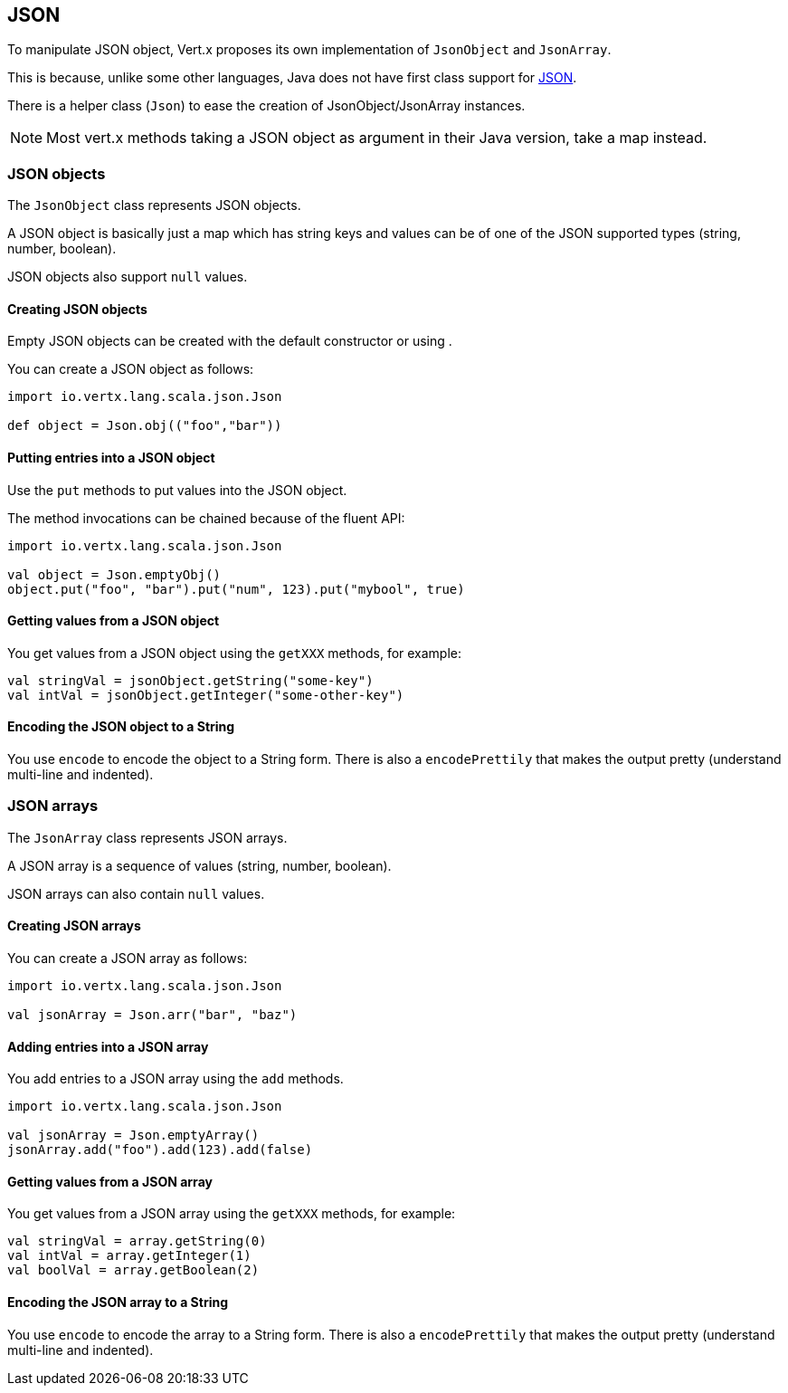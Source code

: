 == JSON

To manipulate JSON object, Vert.x proposes its own implementation of `JsonObject` and
`JsonArray`.

This is because, unlike some other languages, Java does not have first class
support for http://json.org/[JSON].

There is a helper class (`Json`) to ease the creation of JsonObject/JsonArray instances.

NOTE: Most vert.x methods taking a JSON object as argument in their Java version, take a map instead.


=== JSON objects

The `JsonObject` class represents JSON objects.

A JSON object is basically just a map which has string keys and values can be of one of the JSON supported types
(string, number, boolean).

JSON objects also support `null` values.

==== Creating JSON objects

Empty JSON objects can be created with the default constructor or using .

You can create a JSON object as follows:

[source,scala]
----
import io.vertx.lang.scala.json.Json

def object = Json.obj(("foo","bar"))
----

==== Putting entries into a JSON object

Use the `put` methods to put values into the JSON object.

The method invocations can be chained because of the fluent API:

[source,scala]
----
import io.vertx.lang.scala.json.Json

val object = Json.emptyObj()
object.put("foo", "bar").put("num", 123).put("mybool", true)
----

==== Getting values from a JSON object

You get values from a JSON object using the `getXXX` methods, for example:

[source,scala]
----
val stringVal = jsonObject.getString("some-key")
val intVal = jsonObject.getInteger("some-other-key")
----

==== Encoding the JSON object to a String

You use `encode` to encode the object to a String form. There is also a
`encodePrettily` that makes the output pretty (understand multi-line and
indented).

=== JSON arrays

The `JsonArray` class represents JSON arrays.

A JSON array is a sequence of values (string, number, boolean).

JSON arrays can also contain `null` values.

==== Creating JSON arrays

You can create a JSON array as follows:

[source,scala]
----
import io.vertx.lang.scala.json.Json

val jsonArray = Json.arr("bar", "baz")
----

==== Adding entries into a JSON array

You add entries to a JSON array using the `add` methods.

[source,scala]
----
import io.vertx.lang.scala.json.Json

val jsonArray = Json.emptyArray()
jsonArray.add("foo").add(123).add(false)
----

==== Getting values from a JSON array

You get values from a JSON array using the `getXXX` methods, for example:

[source,scala]
----
val stringVal = array.getString(0)
val intVal = array.getInteger(1)
val boolVal = array.getBoolean(2)
----

==== Encoding the JSON array to a String

You use `encode` to encode the array to a String form. There is also a
`encodePrettily` that makes the output pretty (understand multi-line and
indented).